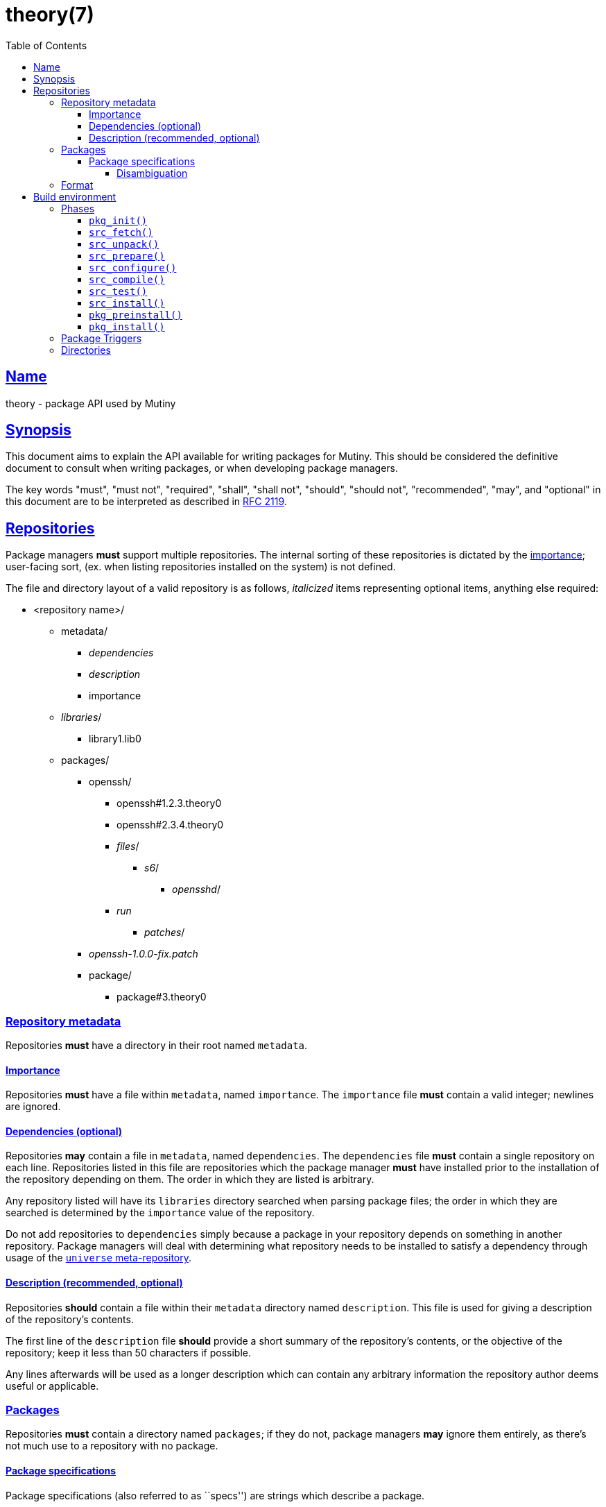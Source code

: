 = theory(7)
:description: Theory is the package API for Mutiny systems.
:toc: right
:toclevels: 4
:sectlinks:
:sectanchors:
:idprefix:

== Name

theory - package API used by Mutiny

== Synopsis

This document aims to explain the API available for writing packages for Mutiny. This should be
considered the definitive document to consult when writing packages, or when developing package
managers.

The key words "must", "must not", "required", "shall", "shall not", "should", "should not",
"recommended", "may", and "optional" in this document are to be interpreted as described in
https://tools.ietf.org/html/rfc2119[RFC 2119].

== Repositories

Package managers *must* support multiple repositories. The internal sorting of these repositories
is dictated by the link:#Importance[importance]; user-facing sort, (ex. when listing repositories
installed on the system) is not defined.

The file and directory layout of a valid repository is as follows, _italicized_ items representing
optional items, anything else required:

* <repository name>/
    ** metadata/
        *** _dependencies_
        *** _description_
        *** importance
    ** _libraries_/
        *** library1.lib0
    ** packages/
        *** openssh/
            **** openssh#1.2.3.theory0
            **** openssh#2.3.4.theory0
            **** _files_/
                ***** _s6_/
                    ****** _opensshd_/
                        **** _run_
                ***** _patches_/
        *** _openssh-1.0.0-fix.patch_
        *** package/
            **** package#3.theory0

=== Repository metadata

Repositories *must* have a directory in their root named `metadata`.

==== Importance

Repositories *must* have a file within `metadata`, named `importance`.
The `importance` file *must* contain a valid integer; newlines are
ignored.

==== Dependencies (optional)

Repositories *may* contain a file in `metadata`, named `dependencies`.
The `dependencies` file *must* contain a single repository on each line.
Repositories listed in this file are repositories which the package
manager *must* have installed prior to the installation of the
repository depending on them. The order in which they are listed is
arbitrary.

Any repository listed will have its `libraries` directory searched when
parsing package files; the order in which they are searched is
determined by the `importance` value of the repository.

Do not add repositories to `dependencies` simply because a package in
your repository depends on something in another repository. Package
managers will deal with determining what repository needs to be
installed to satisfy a dependency through usage of the
link:#universe[`universe` meta-repository].

==== Description (recommended, optional)

Repositories *should* contain a file within their `metadata` directory
named `description`. This file is used for giving a description of the
repository’s contents.

The first line of the `description` file *should* provide a short
summary of the repository’s contents, or the objective of the
repository; keep it less than 50 characters if possible.

Any lines afterwards will be used as a longer description which can
contain any arbitrary information the repository author deems useful or
applicable.

=== Packages

Repositories *must* contain a directory named `packages`; if they do
not, package managers *may* ignore them entirely, as there’s not much
use to a repository with no package.

==== Package specifications

Package specifications (also referred to as ``specs'') are strings which
describe a package.

Specifications take on multiple permutations, because they are made up
of four different parts, of which only the name is required.

Given the fully-qualified spec `package#1.0:1::repository`…

* Package name (`package`)
* Package version (`1.0`)
* Package slot (`1`)
* Package repository (`repository`)

For a package spec to be valid, it *must* match the regex
`([A-Za-z0-9_+-]+)(#[0-9a-z\._-]+)?(:[0-9\.]+)?(::[0-9A-Za-z_-]+)?`.

Breaking it down:

* Package name is alphanumeric, plus `_`, `+`, and `-`
* Package version is numeric plus `.`, `_`, `-`, and lowercase alpha
characters. (for `r1`, etc.)
* Slot is numeric plus `.`.
* Repository is alphanumeric plus `_`, and `-`.

All parts of a package spec are case-sensitive.

===== Disambiguation

The only strictly *required* part of a spec is the inclusion of the
package name. If any other part other than the name is omitted, it will
be disambiguated in order to determine what packages can satisfy the
specification given.

If more than one package matches a specification, the package manager
*may* prompt the user to be more specific.

=== Format

`.theory0` files and `.lib0` files are effectively just shell scripts.
Package managers *should* avoid locking the user into any particular
Bourne-style shell implementation; as such, the format of these files
should adhere to shell syntax as defined in
http://pubs.opengroup.org/onlinepubs/9699919799/[POSIX 2016].

However, a few exceptions are made for functionality that is deemed too
useful to be given up, and isn’t yet specified in POSIX…

* Declaring arrays (`array=( "foo" "bar" "baz" )`)
* Iterating through arrays (`for item in "${array[@]}";do ... done`)
* Appending to arrays (`array+=( "xyzzy" )`)

Build environment
-----------------

When referring to a ``build environment'', this document is referring to
the literal shell environment which the shell process is running in.
This means it consists of things such as variables, functions, and
current working directory.

Phases
~~~~~~

Everything in this section is *required* of any package manager
implementation.

``By default'' refers to a package which does not define any phases or
import any libraries which define phases.

Note the difference between ``not defined'' and ``does nothing''.
Packages *must* have each phase defined, regardless of if they have any
function; if a phase listed here is not defined by either the package
manager, or the package (or a library used by the package), the package
manager *must* error out and fail, because that is an invalid package.

``Does nothing'' would mean something like `pkg_init() { true; }`. ``Not
defined'' would mean no definition of the function.

`pkg_init()`
^^^^^^^^^^^^

This phase is ran when a build environment is created for a package
building session. Normally nothing is done, and this is a dummy
function.

Examples of other defintions could be creating a custom `PATH` and
script wrappers to be used for build systems that are stubborn to
cooperate with cross-compilation.

`src_fetch()`
^^^^^^^^^^^^^

*Only ran during installation.*

This phase’s purpose is to get any sources needed to make the package
being built. By default it downloads any unretrieved files specified in
the link:#Downloads[`DOWNLOADS`] variable, and then verifies the files
match the checksums specified in `DOWNLOADS`.

Usually you will not need to change this.

Examples of other definitions could include retrieval of `git` sources,
`hg`, `cvs`, etc.

`src_unpack()`
^^^^^^^^^^^^^^

*Only ran during installation.*

This phase’s purpose is to unpack any files retrived during
`src_fetch()`. By default this means it will extract any archives
downloaded into the link:#Build%20Environment%20Variables[`BUILD`]
directory, and then change into `WORK`.

Examples of other definitions could include checking out `git` sources
into `WORK`, or similar.

`src_prepare()`
^^^^^^^^^^^^^^^

*Only ran during installation.*

This phase’s purpose is to prepare the package for the real build
process; so, things which are normally done before building, like
applying patches, generating Autotools scripts, etc. are to be done
here.

By default it does nothing.

`src_configure()`
^^^^^^^^^^^^^^^^^

*Only ran during installation.*

This phase’s purpose is to run package configuration-related steps of
the build process. Things like `./configure`, `cmake`, or writing build
configuration files would be done here.

By default it is not defined.

`src_compile()`
^^^^^^^^^^^^^^^

*Only ran during installation.*

This phase’s purpose is to run the compilation process for the package.
Things like `make`, `ninja`, etc. would be done here.

By default it is not defined.

`src_test()`
^^^^^^^^^^^^

*Only ran during installation.*

This phase’s purpose is to run tests for the package being built. Things
like `make check`, `ctest`, `./setup.py test`, etc. are done here.

By default it is not defined.

`src_install()`
^^^^^^^^^^^^^^^

*Only ran during installation.*

This phase’s purpose is to run the installation for the package; so,
commands like `make install DESTDIR="${IMAGE}"`.

Under no circumstances should anything in this phase touch something
outside the build environment.

By default it is not defined.

`pkg_preinstall()`
^^^^^^^^^^^^^^^^^^

*Only ran during installation.*

This phase’s purpose is to run any link:#Package%20Triggers[package
triggers].

`pkg_install()`
^^^^^^^^^^^^^^^

*Only ran during installation.*

Package Triggers
~~~~~~~~~~~~~~~~

Package triggers are scripts ran on directories or files being modified
during `pkg_merge()`.

So, in order to run a script when installing a package, you’d add an
item to `${PKG_PREINSTALL_TRIGGERS[@]}`. The contents of this variable
must be in the format of:

....
PKG_PREINSTALL_TRIGGERS+=( "mkinitramfs:/boot:/usr/${CHOST}/lib/modules" )
....

Directories
~~~~~~~~~~~

The only requirements of the directory in which a package build is
executed is that it is read-write accessable by the package manager, and
that the work directory be entirely empty before any phases are ran.

The directories in which a build is executed are undefined. However, it
is a good idea to use something located in a good location for temporary
work. A directory in `/var/tmp` is a good idea; `/tmp`, not so much, as
build directories *should* be allowed to persist for long periods of
time.
